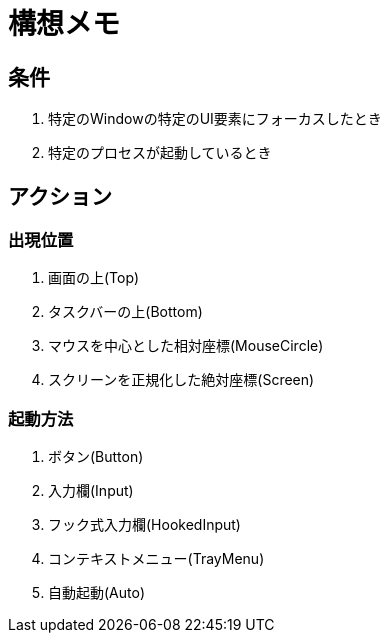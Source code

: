 # 構想メモ

## 条件
. 特定のWindowの特定のUI要素にフォーカスしたとき
. 特定のプロセスが起動しているとき

## アクション

### 出現位置
. 画面の上(Top)
. タスクバーの上(Bottom)
. マウスを中心とした相対座標(MouseCircle)
. スクリーンを正規化した絶対座標(Screen)

### 起動方法
. ボタン(Button)
. 入力欄(Input)
. フック式入力欄(HookedInput)
. コンテキストメニュー(TrayMenu)
. 自動起動(Auto)







